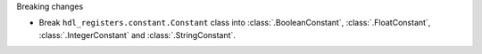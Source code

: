 Breaking changes

* Break ``hdl_registers.constant.Constant`` class into :class:`.BooleanConstant`,
  :class:`.FloatConstant`, :class:`.IntegerConstant` and :class:`.StringConstant`.
